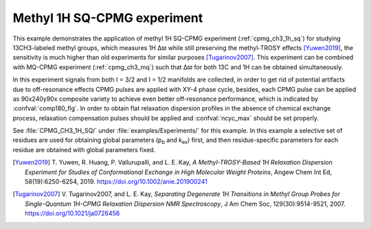 .. _example_methyl_sqcpmg:

============================
Methyl 1H SQ-CPMG experiment
============================

This example demonstrates the application of methyl 1H SQ-CPMG
experiment (:ref:`cpmg_ch3_1h_sq`) for studying 13CH3-labeled methyl
groups, which measures 1H Δϖ while still preserving the methyl-TROSY
effects [Yuwen2019]_, the sensitivity is much higher than
old experiments for similar purposes [Tugarinov2007]_. This experiment
can be combined with MQ-CPMG experiment (:ref:`cpmg_ch3_mq`) such that
Δϖ for both 13C and 1H can be obtained simultaneously.

In this experiment signals from both I = 3/2 and I = 1/2 manifolds
are collected, in order to get rid of potential artifacts due to
off-resonance effects CPMG pulses are applied with XY-4 phase cycle,
besides, each CPMG pulse can be applied as 90x240y90x composite variety
to achieve even better off-resonance performance, which is indicated by
:confval:`comp180_flg`. In order to obtain flat relaxation dispersion
profiles in the absence of chemical exchange process, relaxation
compensation pulses should be applied and :confval:`ncyc_max`
should be set properly.

See :file:`CPMG_CH3_1H_SQ/` under :file:`examples/Experiments/` for
this example. In this example a selective set of residues are used
for obtaining global parameters (p\ :sub:`b` and k\ :sub:`ex`) first,
and then residue-specific parameters for each residue are obtained
with global parameters fixed.


.. [Yuwen2019] T. Yuwen, R. Huang, P. Vallurupalli, and L. E. Kay,
   *A Methyl-TROSY-Based 1H Relaxation Dispersion Experiment for
   Studies of Conformational Exchange in High Molecular Weight
   Proteins*, Angew Chem Int Ed, 58(19):6250-6254, 2019.
   https://doi.org/10.1002/anie.201900241

.. [Tugarinov2007] V. Tugarinov2007, and L. E. Kay, *Separating
   Degenerate 1H Transitions in Methyl Group Probes for
   Single-Quantum 1H-CPMG Relaxation Dispersion NMR Spectroscopy*,
   J Am Chem Soc, 129(30):9514-9521, 2007.
   https://doi.org/10.1021/ja0726456
